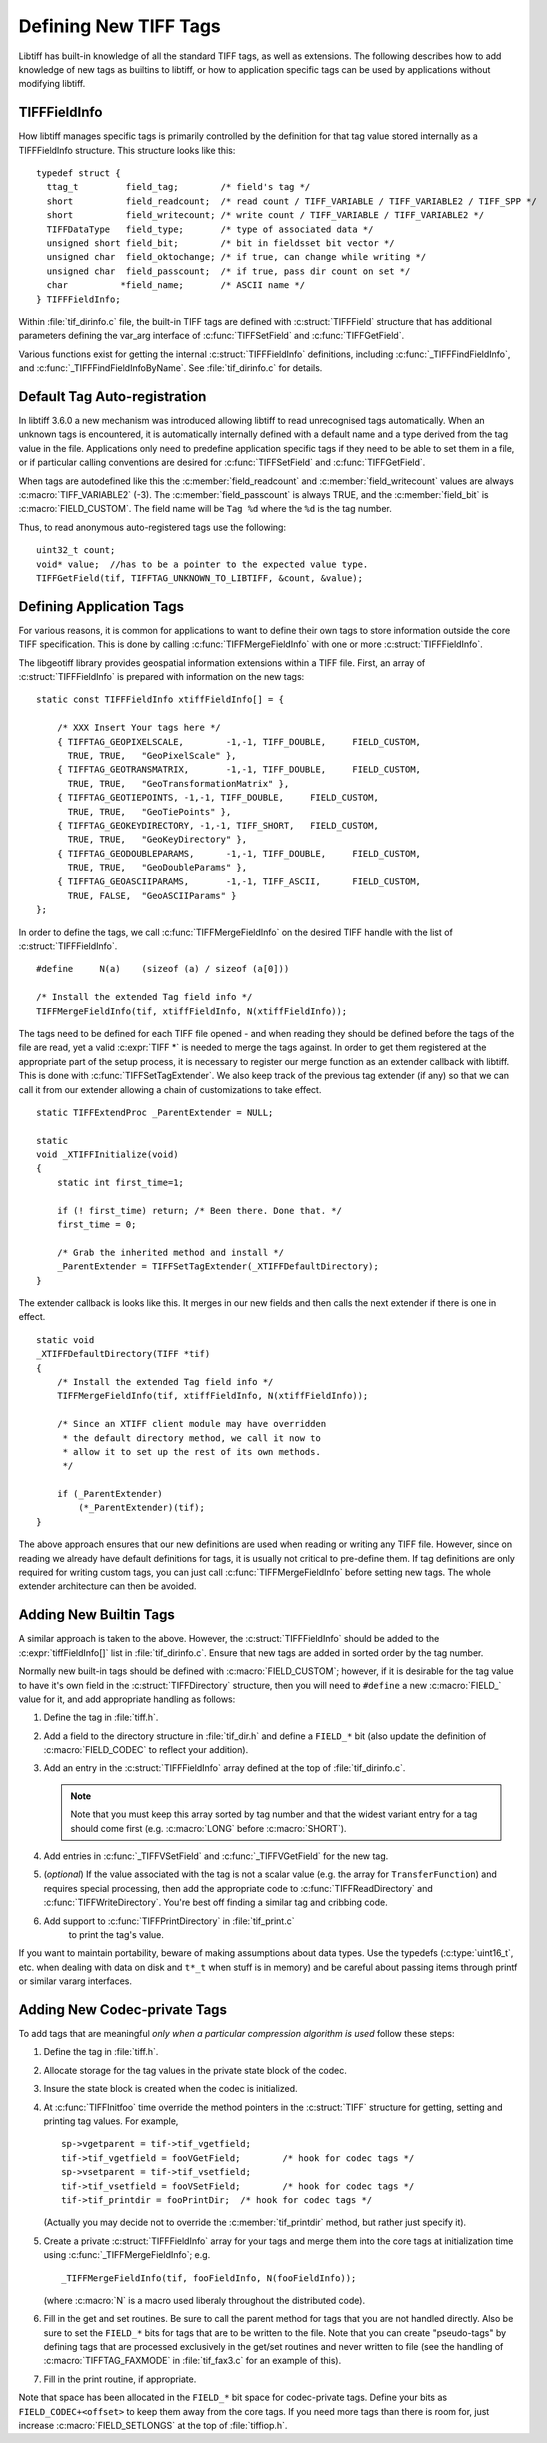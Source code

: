 Defining New TIFF Tags
======================

Libtiff has built-in knowledge of all the standard TIFF tags, as
well as extensions.  The following describes how to add knowledge of
new tags as builtins to libtiff, or how to application specific tags can
be used by applications without modifying libtiff.

.. _TIFFFieldInfo_Definition:

TIFFFieldInfo
-------------

How libtiff manages specific tags is primarily controlled by the
definition for that tag value stored internally as a TIFFFieldInfo structure.
This structure looks like this:

.. highlight:: c

::

    typedef struct {
      ttag_t         field_tag;        /* field's tag */
      short          field_readcount;  /* read count / TIFF_VARIABLE / TIFF_VARIABLE2 / TIFF_SPP */
      short          field_writecount; /* write count / TIFF_VARIABLE / TIFF_VARIABLE2 */
      TIFFDataType   field_type;       /* type of associated data */
      unsigned short field_bit;        /* bit in fieldsset bit vector */
      unsigned char  field_oktochange; /* if true, can change while writing */
      unsigned char  field_passcount;  /* if true, pass dir count on set */
      char          *field_name;       /* ASCII name */
    } TIFFFieldInfo;


.. c:member:: ttag_t TIFFFieldInfo.field_tag

    The tag number.  For instance 277 for the
    SamplesPerPixel tag.  Builtin tags will generally have a ``#define`` in
    :file:`tiff.h` for each known tag.

.. c:member:: short TIFFFieldInfo.field_readcount

    The number of values which should be read.
    The special value :c:macro:`TIFF_VARIABLE` (-1) indicates that a variable number of
    values may be read.  The special value :c:macro:`TIFFTAG_SPP` (-2) indicates that there
    should be one value for each sample as defined by :c:macro:`TIFFTAG_SAMPLESPERPIXEL`.
    The special value :c:macro:`TIFF_VARIABLE2` (-3) is similar to :c:macro:`TIFF_VARIABLE`
    but the required TIFFGetField() count value must be uint32_t* instead of uint16_t* as
    for :c:macro:`TIFF_VARIABLE` (-1).
    For ASCII fields with variable length, this field is :c:macro:`TIFF_VARIABLE`.

.. c:member:: short TIFFFieldInfo.field_writecount

    The number of values which should be written.
    Generally the same as field_readcount.  A few built-in exceptions exist, but
    I haven't analysed why they differ.

.. c:member:: TIFFDataType TIFFFieldInfo.field_type

    Type of the field.  One of :c:enumerator:`TIFF_BYTE`, :c:enumerator:`TIFF_ASCII`,
    :c:enumerator:`TIFF_SHORT`, :c:enumerator:`TIFF_LONG`,
    :c:enumerator:`TIFF_RATIONAL`, :c:enumerator:`TIFF_SBYTE`,
    :c:enumerator:`TIFF_UNDEFINED`, :c:enumerator:`TIFF_SSHORT`,
    :c:enumerator:`TIFF_SLONG`, :c:enumerator:`TIFF_SRATIONAL`,
    :c:enumerator:`TIFF_FLOAT`, :c:enumerator:`TIFF_DOUBLE` or
    :c:enumerator:`TIFF_IFD`.
    And for BigTIFF :c:enumerator:`TIFF_LONG8`,
    :c:enumerator:`TIFF_SLONG8` and :c:enumerator:`TIFF_IFD8`,
    which are automatically reverted to 4 byte fields in
    ClassicTIFF.

.. c:member:: unsigned short TIFFFieldInfo.field_bit

    Built-in tags stored in special fields in the
    TIFF structure have assigned field numbers to distinguish them (e.g.
    :c:macro:`FIELD_SAMPLESPERPIXEL`).  New tags should generally just use
    :c:macro:`FIELD_CUSTOM` indicating they are stored in the generic tag list.

.. c:member:: unsigned char TIFFFieldInfo.field_oktochange

    TRUE if it is OK to change this tag value
    while an image is being written.  FALSE for stuff that must be set once
    and then left unchanged (like ImageWidth, or PhotometricInterpretation for
    instance).

.. c:member:: unsigned char TIFFFieldInfo.field_passcount

    If TRUE, then the count value must be passed
    in :c:func:`TIFFSetField`, and :c:func:`TIFFGetField`, otherwise the count is not required.
    This should generally be TRUE for non-ascii variable count tags unless
    the count is implicit (such as with the colormap).

.. c:member:: char * TIFFFieldInfo.field_name

    A name for the tag.  Normally mixed case (studly caps)
    like ``StripByteCounts``, and relatively short.

Within :file:`tif_dirinfo.c` file, the built-in TIFF tags are defined with
:c:struct:`TIFFField` structure that has additional parameters defining the var_arg
interface of :c:func:`TIFFSetField` and :c:func:`TIFFGetField`.

Various functions exist for getting the internal :c:struct:`TIFFFieldInfo`
definitions, including :c:func:`_TIFFFindFieldInfo`, and
:c:func:`_TIFFFindFieldInfoByName`.  See
:file:`tif_dirinfo.c` for details.

.. _Tag_Auto_registration:

Default Tag Auto-registration
-----------------------------

In libtiff 3.6.0 a new mechanism was introduced allowing libtiff to
read unrecognised tags automatically.  When an unknown tags is encountered,
it is automatically internally defined with a default name and a type
derived from the tag value in the file.  Applications only need to predefine
application specific tags if they need to be able to set them in a file, or
if particular calling conventions are desired for :c:func:`TIFFSetField` and
:c:func:`TIFFGetField`.

When tags are autodefined like this the :c:member:`field_readcount` and
:c:member:`field_writecount` values are always :c:macro:`TIFF_VARIABLE2` (-3).  The
:c:member:`field_passcount` is always TRUE, and the :c:member:`field_bit` is
:c:macro:`FIELD_CUSTOM`.  The field name will be ``Tag %d`` where the ``%d``
is the tag number.

Thus, to read anonymous auto-registered tags use the following:

::

    uint32_t count;
    void* value;  //has to be a pointer to the expected value type.
    TIFFGetField(tif, TIFFTAG_UNKNOWN_TO_LIBTIFF, &count, &value);


.. _Define_Application_Tags:

Defining Application Tags
-------------------------

For various reasons, it is common for applications to want to define
their own tags to store information outside the core TIFF specification.
This is done by calling :c:func:`TIFFMergeFieldInfo` with one or more
:c:struct:`TIFFFieldInfo`.

The libgeotiff library provides geospatial information extensions within
a TIFF file.  First, an array of :c:struct:`TIFFFieldInfo` is prepared with
information on the new tags:

::

    static const TIFFFieldInfo xtiffFieldInfo[] = {

        /* XXX Insert Your tags here */
        { TIFFTAG_GEOPIXELSCALE,	-1,-1, TIFF_DOUBLE,	FIELD_CUSTOM,
          TRUE,	TRUE,	"GeoPixelScale" },
        { TIFFTAG_GEOTRANSMATRIX,	-1,-1, TIFF_DOUBLE,	FIELD_CUSTOM,
          TRUE,	TRUE,	"GeoTransformationMatrix" },
        { TIFFTAG_GEOTIEPOINTS,	-1,-1, TIFF_DOUBLE,	FIELD_CUSTOM,
          TRUE,	TRUE,	"GeoTiePoints" },
        { TIFFTAG_GEOKEYDIRECTORY, -1,-1, TIFF_SHORT,	FIELD_CUSTOM,
          TRUE,	TRUE,	"GeoKeyDirectory" },
        { TIFFTAG_GEODOUBLEPARAMS,	-1,-1, TIFF_DOUBLE,	FIELD_CUSTOM,
          TRUE,	TRUE,	"GeoDoubleParams" },
        { TIFFTAG_GEOASCIIPARAMS,	-1,-1, TIFF_ASCII,	FIELD_CUSTOM,
          TRUE,	FALSE,	"GeoASCIIParams" }
    };

In order to define the tags, we call :c:func:`TIFFMergeFieldInfo` on the
desired TIFF handle with the list of :c:struct:`TIFFFieldInfo`.

::

    #define	N(a)	(sizeof (a) / sizeof (a[0]))

    /* Install the extended Tag field info */
    TIFFMergeFieldInfo(tif, xtiffFieldInfo, N(xtiffFieldInfo));

The tags need to be defined for each TIFF file opened - and when reading
they should be defined before the tags of the file are read, yet a valid
:c:expr:`TIFF *` is needed to merge the tags against.  In order to get them
registered at the appropriate part of the setup process, it is necessary
to register our merge function as an extender callback with libtiff.
This is done with :c:func:`TIFFSetTagExtender`.  We also keep track of the
previous tag extender (if any) so that we can call it from our extender
allowing a chain of customizations to take effect.

::

    static TIFFExtendProc _ParentExtender = NULL;

    static
    void _XTIFFInitialize(void)
    {
        static int first_time=1;
	
        if (! first_time) return; /* Been there. Done that. */
        first_time = 0;
	
        /* Grab the inherited method and install */
        _ParentExtender = TIFFSetTagExtender(_XTIFFDefaultDirectory);
    }

The extender callback is looks like this.  It merges in our new fields
and then calls the next extender if there is one in effect.

::

    static void
    _XTIFFDefaultDirectory(TIFF *tif)
    {
        /* Install the extended Tag field info */
        TIFFMergeFieldInfo(tif, xtiffFieldInfo, N(xtiffFieldInfo));

        /* Since an XTIFF client module may have overridden
         * the default directory method, we call it now to
         * allow it to set up the rest of its own methods.
         */

        if (_ParentExtender)
            (*_ParentExtender)(tif);
    }

The above approach ensures that our new definitions are used when reading
or writing any TIFF file.  However, since on reading we already have
default definitions for tags, it is usually not critical to pre-define them.
If tag definitions are only required for writing custom tags, you can just
call :c:func:`TIFFMergeFieldInfo` before setting new tags.  The whole extender
architecture can then be avoided.

Adding New Builtin Tags
-----------------------

A similar approach is taken to the above.  However, the :c:struct:`TIFFFieldInfo`
should be added to the :c:expr:`tiffFieldInfo[]` list in :file:`tif_dirinfo.c`.
Ensure that new tags are added in sorted order by the tag number.

Normally new built-in tags should be defined with :c:macro:`FIELD_CUSTOM`; however, if
it is desirable for the tag value to have it's own field in the :c:struct:`TIFFDirectory`
structure, then you will need to ``#define`` a new :c:macro:`FIELD_` value for it, and
add appropriate handling as follows:

#. Define the tag in :file:`tiff.h`.
#. Add a field to the directory structure in :file:`tif_dir.h`
   and define a ``FIELD_*`` bit (also update the definition of
   :c:macro:`FIELD_CODEC` to reflect your addition).
#. Add an entry in the :c:struct:`TIFFFieldInfo` array defined at the top of
   :file:`tif_dirinfo.c`.

   .. note::

       Note that you must keep this array sorted by tag
       number and that the widest variant entry for a tag should come
       first (e.g. :c:macro:`LONG` before :c:macro:`SHORT`).
#. Add entries in :c:func:`_TIFFVSetField` and :c:func:`_TIFFVGetField`
   for the new tag.
#. (*optional*) If the value associated with the tag is not a scalar value
   (e.g. the array for ``TransferFunction``) and requires
   special processing,
   then add the appropriate code to :c:func:`TIFFReadDirectory` and
   :c:func:`TIFFWriteDirectory`.  You're best off finding a similar tag and
   cribbing code.
#. Add support to :c:func:`TIFFPrintDirectory` in :file:`tif_print.c`
    to print the tag's value.

If you want to maintain portability, beware of making assumptions
about data types.  Use the typedefs (:c:type:`uint16_t`, etc. when dealing with
data on disk and ``t*_t`` when stuff is in memory) and be careful about
passing items through printf or similar vararg interfaces.

Adding New Codec-private Tags
-----------------------------

To add tags that are meaningful *only when a particular compression
algorithm is used* follow these steps:

#. Define the tag in :file:`tiff.h`.
#. Allocate storage for the tag values in the private state block of
   the codec.
#. Insure the state block is created when the codec is initialized.
#. At :c:func:`TIFFInitfoo` time override the method pointers in the
   :c:struct:`TIFF` structure for getting, setting and printing tag values.
   For example,

   ::

      sp->vgetparent = tif->tif_vgetfield;
      tif->tif_vgetfield = fooVGetField;	/* hook for codec tags */
      sp->vsetparent = tif->tif_vsetfield;
      tif->tif_vsetfield = fooVSetField;	/* hook for codec tags */
      tif->tif_printdir = fooPrintDir;	/* hook for codec tags */

   (Actually you may decide not to override the
   :c:member:`tif_printdir` method, but rather just specify it).
#. Create a private :c:struct:`TIFFFieldInfo` array for your tags and
   merge them into the core tags at initialization time using
   :c:func:`_TIFFMergeFieldInfo`; e.g.

   ::

       _TIFFMergeFieldInfo(tif, fooFieldInfo, N(fooFieldInfo));

   (where :c:macro:`N` is a macro used liberaly throughout the distributed code).

#. Fill in the get and set routines.  Be sure to call the parent method
   for tags that you are not handled directly.  Also be sure to set the
   ``FIELD_*`` bits for tags that are to be written to the file.  Note that
   you can create "pseudo-tags" by defining tags that are processed
   exclusively in the get/set routines and never written to file (see
   the handling of :c:macro:`TIFFTAG_FAXMODE` in :file:`tif_fax3.c`
   for an example of this).
#. Fill in the print routine, if appropriate.

Note that space has been allocated in the ``FIELD_*`` bit space for
codec-private tags.  Define your bits as ``FIELD_CODEC+<offset>`` to
keep them away from the core tags.  If you need more tags than there
is room for, just increase :c:macro:`FIELD_SETLONGS` at the top of
:file:`tiffiop.h`.
